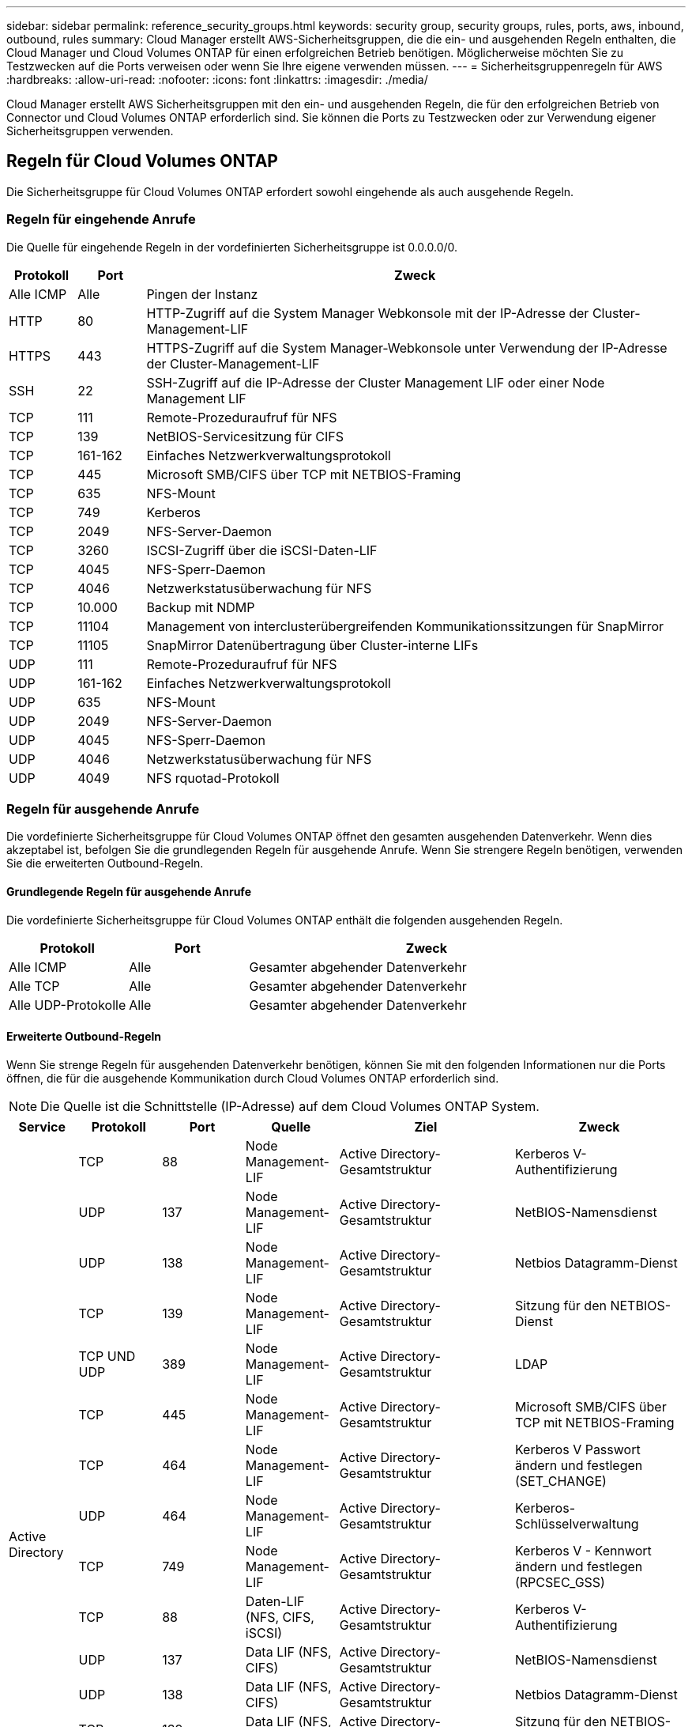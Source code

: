 ---
sidebar: sidebar 
permalink: reference_security_groups.html 
keywords: security group, security groups, rules, ports, aws, inbound, outbound, rules 
summary: Cloud Manager erstellt AWS-Sicherheitsgruppen, die die ein- und ausgehenden Regeln enthalten, die Cloud Manager und Cloud Volumes ONTAP für einen erfolgreichen Betrieb benötigen. Möglicherweise möchten Sie zu Testzwecken auf die Ports verweisen oder wenn Sie Ihre eigene verwenden müssen. 
---
= Sicherheitsgruppenregeln für AWS
:hardbreaks:
:allow-uri-read: 
:nofooter: 
:icons: font
:linkattrs: 
:imagesdir: ./media/


[role="lead"]
Cloud Manager erstellt AWS Sicherheitsgruppen mit den ein- und ausgehenden Regeln, die für den erfolgreichen Betrieb von Connector und Cloud Volumes ONTAP erforderlich sind. Sie können die Ports zu Testzwecken oder zur Verwendung eigener Sicherheitsgruppen verwenden.



== Regeln für Cloud Volumes ONTAP

Die Sicherheitsgruppe für Cloud Volumes ONTAP erfordert sowohl eingehende als auch ausgehende Regeln.



=== Regeln für eingehende Anrufe

Die Quelle für eingehende Regeln in der vordefinierten Sicherheitsgruppe ist 0.0.0.0/0.

[cols="10,10,80"]
|===
| Protokoll | Port | Zweck 


| Alle ICMP | Alle | Pingen der Instanz 


| HTTP | 80 | HTTP-Zugriff auf die System Manager Webkonsole mit der IP-Adresse der Cluster-Management-LIF 


| HTTPS | 443 | HTTPS-Zugriff auf die System Manager-Webkonsole unter Verwendung der IP-Adresse der Cluster-Management-LIF 


| SSH | 22 | SSH-Zugriff auf die IP-Adresse der Cluster Management LIF oder einer Node Management LIF 


| TCP | 111 | Remote-Prozeduraufruf für NFS 


| TCP | 139 | NetBIOS-Servicesitzung für CIFS 


| TCP | 161-162 | Einfaches Netzwerkverwaltungsprotokoll 


| TCP | 445 | Microsoft SMB/CIFS über TCP mit NETBIOS-Framing 


| TCP | 635 | NFS-Mount 


| TCP | 749 | Kerberos 


| TCP | 2049 | NFS-Server-Daemon 


| TCP | 3260 | ISCSI-Zugriff über die iSCSI-Daten-LIF 


| TCP | 4045 | NFS-Sperr-Daemon 


| TCP | 4046 | Netzwerkstatusüberwachung für NFS 


| TCP | 10.000 | Backup mit NDMP 


| TCP | 11104 | Management von interclusterübergreifenden Kommunikationssitzungen für SnapMirror 


| TCP | 11105 | SnapMirror Datenübertragung über Cluster-interne LIFs 


| UDP | 111 | Remote-Prozeduraufruf für NFS 


| UDP | 161-162 | Einfaches Netzwerkverwaltungsprotokoll 


| UDP | 635 | NFS-Mount 


| UDP | 2049 | NFS-Server-Daemon 


| UDP | 4045 | NFS-Sperr-Daemon 


| UDP | 4046 | Netzwerkstatusüberwachung für NFS 


| UDP | 4049 | NFS rquotad-Protokoll 
|===


=== Regeln für ausgehende Anrufe

Die vordefinierte Sicherheitsgruppe für Cloud Volumes ONTAP öffnet den gesamten ausgehenden Datenverkehr. Wenn dies akzeptabel ist, befolgen Sie die grundlegenden Regeln für ausgehende Anrufe. Wenn Sie strengere Regeln benötigen, verwenden Sie die erweiterten Outbound-Regeln.



==== Grundlegende Regeln für ausgehende Anrufe

Die vordefinierte Sicherheitsgruppe für Cloud Volumes ONTAP enthält die folgenden ausgehenden Regeln.

[cols="20,20,60"]
|===
| Protokoll | Port | Zweck 


| Alle ICMP | Alle | Gesamter abgehender Datenverkehr 


| Alle TCP | Alle | Gesamter abgehender Datenverkehr 


| Alle UDP-Protokolle | Alle | Gesamter abgehender Datenverkehr 
|===


==== Erweiterte Outbound-Regeln

Wenn Sie strenge Regeln für ausgehenden Datenverkehr benötigen, können Sie mit den folgenden Informationen nur die Ports öffnen, die für die ausgehende Kommunikation durch Cloud Volumes ONTAP erforderlich sind.


NOTE: Die Quelle ist die Schnittstelle (IP-Adresse) auf dem Cloud Volumes ONTAP System.

[cols="10,10,6,20,20,34"]
|===
| Service | Protokoll | Port | Quelle | Ziel | Zweck 


.18+| Active Directory | TCP | 88 | Node Management-LIF | Active Directory-Gesamtstruktur | Kerberos V-Authentifizierung 


| UDP | 137 | Node Management-LIF | Active Directory-Gesamtstruktur | NetBIOS-Namensdienst 


| UDP | 138 | Node Management-LIF | Active Directory-Gesamtstruktur | Netbios Datagramm-Dienst 


| TCP | 139 | Node Management-LIF | Active Directory-Gesamtstruktur | Sitzung für den NETBIOS-Dienst 


| TCP UND UDP | 389 | Node Management-LIF | Active Directory-Gesamtstruktur | LDAP 


| TCP | 445 | Node Management-LIF | Active Directory-Gesamtstruktur | Microsoft SMB/CIFS über TCP mit NETBIOS-Framing 


| TCP | 464 | Node Management-LIF | Active Directory-Gesamtstruktur | Kerberos V Passwort ändern und festlegen (SET_CHANGE) 


| UDP | 464 | Node Management-LIF | Active Directory-Gesamtstruktur | Kerberos-Schlüsselverwaltung 


| TCP | 749 | Node Management-LIF | Active Directory-Gesamtstruktur | Kerberos V - Kennwort ändern und festlegen (RPCSEC_GSS) 


| TCP | 88 | Daten-LIF (NFS, CIFS, iSCSI) | Active Directory-Gesamtstruktur | Kerberos V-Authentifizierung 


| UDP | 137 | Data LIF (NFS, CIFS) | Active Directory-Gesamtstruktur | NetBIOS-Namensdienst 


| UDP | 138 | Data LIF (NFS, CIFS) | Active Directory-Gesamtstruktur | Netbios Datagramm-Dienst 


| TCP | 139 | Data LIF (NFS, CIFS) | Active Directory-Gesamtstruktur | Sitzung für den NETBIOS-Dienst 


| TCP UND UDP | 389 | Data LIF (NFS, CIFS) | Active Directory-Gesamtstruktur | LDAP 


| TCP | 445 | Data LIF (NFS, CIFS) | Active Directory-Gesamtstruktur | Microsoft SMB/CIFS über TCP mit NETBIOS-Framing 


| TCP | 464 | Data LIF (NFS, CIFS) | Active Directory-Gesamtstruktur | Kerberos V Passwort ändern und festlegen (SET_CHANGE) 


| UDP | 464 | Data LIF (NFS, CIFS) | Active Directory-Gesamtstruktur | Kerberos-Schlüsselverwaltung 


| TCP | 749 | Data LIF (NFS, CIFS) | Active Directory-Gesamtstruktur | Kerberos V - Passwort ändern und festlegen (RPCSEC_GSS) 


| Backup auf S3 | TCP | 5010 | Intercluster-LIF | Backup-Endpunkt oder Wiederherstellungsendpunkt | Backup- und Restore-Vorgänge für die Funktion „Backup in S3“ 


.3+| Cluster | Gesamter Datenverkehr | Gesamter Datenverkehr | Alle LIFs auf einem Node | Alle LIFs auf dem anderen Node | Kommunikation zwischen Clustern (nur Cloud Volumes ONTAP HA) 


| TCP | 3000 | Node Management-LIF | Ha Mediator | ZAPI-Aufrufe (nur Cloud Volumes ONTAP HA) 


| ICMP | 1 | Node Management-LIF | Ha Mediator | Bleiben Sie am Leben (nur Cloud Volumes ONTAP HA) 


| DHCP | UDP | 68 | Node Management-LIF | DHCP | DHCP-Client für die erstmalige Einrichtung 


| DHCPS | UDP | 67 | Node Management-LIF | DHCP | DHCP-Server 


| DNS | UDP | 53 | Node Management LIF und Daten LIF (NFS, CIFS) | DNS | DNS 


| NDMP | TCP | 18600-18699 | Node Management-LIF | Zielserver | NDMP-Kopie 


| SMTP | TCP | 25 | Node Management-LIF | Mailserver | SMTP-Warnungen können für AutoSupport verwendet werden 


.4+| SNMP | TCP | 161 | Node Management-LIF | Server überwachen | Überwachung durch SNMP-Traps 


| UDP | 161 | Node Management-LIF | Server überwachen | Überwachung durch SNMP-Traps 


| TCP | 162 | Node Management-LIF | Server überwachen | Überwachung durch SNMP-Traps 


| UDP | 162 | Node Management-LIF | Server überwachen | Überwachung durch SNMP-Traps 


.2+| SnapMirror | TCP | 11104 | Intercluster-LIF | ONTAP Intercluster-LIFs | Management von interclusterübergreifenden Kommunikationssitzungen für SnapMirror 


| TCP | 11105 | Intercluster-LIF | ONTAP Intercluster-LIFs | SnapMirror Datenübertragung 


| Syslog | UDP | 514 | Node Management-LIF | Syslog-Server | Syslog-Weiterleitungsmeldungen 
|===


== Regeln für die externe Sicherheitsgruppe des HA Mediators

Die vordefinierte externe Sicherheitsgruppe für den Cloud Volumes ONTAP HA Mediator enthält die folgenden Regeln für ein- und ausgehende Anrufe.



=== Regeln für eingehende Anrufe

Die Quelle für eingehende Regeln ist 0.0.0.0/0.

[cols="20,20,60"]
|===
| Protokoll | Port | Zweck 


| SSH | 22 | SSH-Verbindungen zum HA-Vermittler 


| TCP | 3000 | RESTful API-Zugriff über den Connector 
|===


=== Regeln für ausgehende Anrufe

Die vordefinierte Sicherheitsgruppe für den HA-Vermittler öffnet den gesamten ausgehenden Datenverkehr. Wenn dies akzeptabel ist, befolgen Sie die grundlegenden Regeln für ausgehende Anrufe. Wenn Sie strengere Regeln benötigen, verwenden Sie die erweiterten Outbound-Regeln.



==== Grundlegende Regeln für ausgehende Anrufe

Die vordefinierte Sicherheitsgruppe für den HA-Vermittler enthält die folgenden Regeln für ausgehende Anrufe.

[cols="20,20,60"]
|===
| Protokoll | Port | Zweck 


| Alle TCP | Alle | Gesamter abgehender Datenverkehr 


| Alle UDP-Protokolle | Alle | Gesamter abgehender Datenverkehr 
|===


==== Erweiterte Outbound-Regeln

Wenn Sie starre Regeln für ausgehenden Datenverkehr benötigen, können Sie die folgenden Informationen verwenden, um nur die Ports zu öffnen, die für die ausgehende Kommunikation durch den HA-Vermittler erforderlich sind.

[cols="10,10,30,40"]
|===
| Protokoll | Port | Ziel | Zweck 


| HTTP | 80 | Anschluss-IP-Adresse | Lade Upgrades für den Mediator herunter 


| HTTPS | 443 | AWS API-Services | Unterstützung bei Storage Failover 


| UDP | 53 | AWS API-Services | Unterstützung bei Storage Failover 
|===

NOTE: Anstatt die Ports 443 und 53 zu öffnen, können Sie einen VPC-Endpunkt des Zielsubnetzen zum AWS EC2 Service erstellen.



== Regeln für die interne Sicherheitsgruppe des HA-Vermittlers

Die vordefinierte interne Sicherheitsgruppe für den Cloud Volumes ONTAP HA Mediator enthält die folgenden Regeln. Cloud Manager erstellt immer diese Sicherheitsgruppe. Sie haben nicht die Möglichkeit, Ihre eigenen zu verwenden.



=== Regeln für eingehende Anrufe

Die vordefinierte Sicherheitsgruppe enthält die folgenden Regeln für eingehende Anrufe.

[cols="20,20,60"]
|===
| Protokoll | Port | Zweck 


| Gesamter Datenverkehr | Alle | Kommunikation zwischen HA-Mediator und HA-Knoten 
|===


=== Regeln für ausgehende Anrufe

Die vordefinierte Sicherheitsgruppe enthält die folgenden ausgehenden Regeln.

[cols="20,20,60"]
|===
| Protokoll | Port | Zweck 


| Gesamter Datenverkehr | Alle | Kommunikation zwischen HA-Mediator und HA-Knoten 
|===


== Regeln für den Konnektor

Die Sicherheitsgruppe für den Konnektor erfordert sowohl ein- als auch ausgehende Regeln.



=== Regeln für eingehende Anrufe

Die Quelle für eingehende Regeln in der vordefinierten Sicherheitsgruppe ist 0.0.0.0/0.

[cols="10,10,80"]
|===
| Protokoll | Port | Zweck 


| SSH | 22 | Bietet SSH-Zugriff auf den Connector-Host 


| HTTP | 80 | Bietet HTTP-Zugriff von Client-Webbrowsern auf die lokale Benutzeroberfläche und Verbindungen von Cloud Compliance 


| HTTPS | 443 | Bietet HTTPS-Zugriff von Client-Webbrowsern auf die lokale Benutzeroberfläche 


| TCP | 3128 | Bietet die Cloud Compliance-Instanz einen Internetzugang, wenn Ihr AWS-Netzwerk keine NAT oder Proxy verwendet 
|===


=== Regeln für ausgehende Anrufe

Die vordefinierte Sicherheitsgruppe für den Konnektor öffnet den gesamten ausgehenden Datenverkehr. Wenn dies akzeptabel ist, befolgen Sie die grundlegenden Regeln für ausgehende Anrufe. Wenn Sie strengere Regeln benötigen, verwenden Sie die erweiterten Outbound-Regeln.



==== Grundlegende Regeln für ausgehende Anrufe

Die vordefinierte Sicherheitsgruppe für den Connector enthält die folgenden ausgehenden Regeln.

[cols="20,20,60"]
|===
| Protokoll | Port | Zweck 


| Alle TCP | Alle | Gesamter abgehender Datenverkehr 


| Alle UDP-Protokolle | Alle | Gesamter abgehender Datenverkehr 
|===


==== Erweiterte Outbound-Regeln

Wenn Sie starre Regeln für ausgehenden Datenverkehr benötigen, können Sie die folgenden Informationen verwenden, um nur die Ports zu öffnen, die für die ausgehende Kommunikation durch den Konnektor erforderlich sind.


NOTE: Die Quell-IP-Adresse ist der Connector-Host.

[cols="5*"]
|===
| Service | Protokoll | Port | Ziel | Zweck 


.9+| Active Directory | TCP | 88 | Active Directory-Gesamtstruktur | Kerberos V-Authentifizierung 


| TCP | 139 | Active Directory-Gesamtstruktur | Sitzung für den NETBIOS-Dienst 


| TCP | 389 | Active Directory-Gesamtstruktur | LDAP 


| TCP | 445 | Active Directory-Gesamtstruktur | Microsoft SMB/CIFS über TCP mit NETBIOS-Framing 


| TCP | 464 | Active Directory-Gesamtstruktur | Kerberos V Passwort ändern und festlegen (SET_CHANGE) 


| TCP | 749 | Active Directory-Gesamtstruktur | Active Directory Kerberos V - Kennwort ändern und festlegen (RPCSEC_GSS) 


| UDP | 137 | Active Directory-Gesamtstruktur | NetBIOS-Namensdienst 


| UDP | 138 | Active Directory-Gesamtstruktur | Netbios Datagramm-Dienst 


| UDP | 464 | Active Directory-Gesamtstruktur | Kerberos-Schlüsselverwaltung 


| API-Aufrufe und AutoSupport | HTTPS | 443 | Outbound-Internet und ONTAP Cluster Management LIF | API-Aufrufe an AWS und ONTAP und Senden von AutoSupport Nachrichten an NetApp 


.2+| API-Aufrufe | TCP | 3000 | ONTAP Cluster Management LIF | API-Aufrufe für ONTAP 


| TCP | 8088 | Backup auf S3 | API-Aufrufe zur Sicherung in S3 


| DNS | UDP | 53 | DNS | Wird für die DNS-Auflösung durch Cloud Manager verwendet 


| Cloud-Compliance | HTTP | 80 | Cloud Compliance Instanz | Cloud Compliance für Cloud Volumes ONTAP 
|===